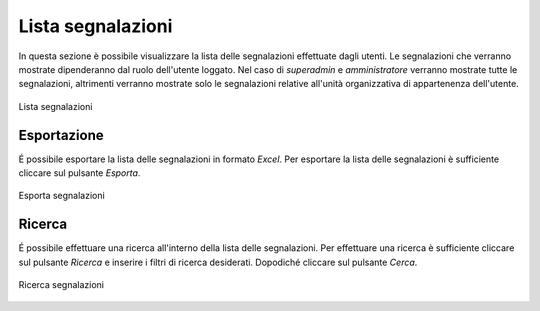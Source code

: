 Lista segnalazioni
==================

In questa sezione è possibile visualizzare la lista delle segnalazioni effettuate dagli utenti.
Le segnalazioni che verranno mostrate dipenderanno dal ruolo dell'utente loggato. Nel caso di *superadmin*
e *amministratore* verranno mostrate tutte le segnalazioni, altrimenti verranno mostrate solo le segnalazioni relative 
all'unità organizzativa di appartenenza dell'utente.

.. figure:: /media/image.png
   :align: center
   :name: lista-segnalazioni
   :alt: Lista segnalazioni

   Lista segnalazioni

Esportazione
------------

É possibile esportare la lista delle segnalazioni in formato *Excel*.
Per esportare la lista delle segnalazioni è sufficiente cliccare sul pulsante *Esporta*.

.. figure:: /media/image.png
   :align: center
   :name: esporta-segnalazioni
   :alt: Esporta segnalazioni

   Esporta segnalazioni

Ricerca
-------

É possibile effettuare una ricerca all'interno della lista delle segnalazioni.
Per effettuare una ricerca è sufficiente cliccare sul pulsante *Ricerca* e inserire i filtri di ricerca desiderati. Dopodiché
cliccare sul pulsante *Cerca*.

.. figure:: /media/image.png
   :align: center
   :name: ricerca-segnalazioni
   :alt: Ricerca segnalazioni

   Ricerca segnalazioni